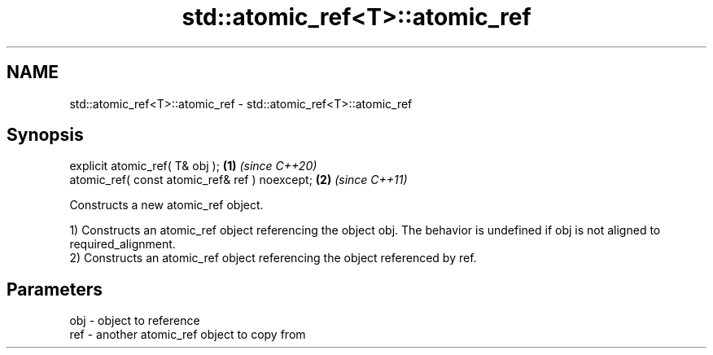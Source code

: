 .TH std::atomic_ref<T>::atomic_ref 3 "2020.03.24" "http://cppreference.com" "C++ Standard Libary"
.SH NAME
std::atomic_ref<T>::atomic_ref \- std::atomic_ref<T>::atomic_ref

.SH Synopsis
   explicit atomic_ref( T& obj );                \fB(1)\fP \fI(since C++20)\fP
   atomic_ref( const atomic_ref& ref ) noexcept; \fB(2)\fP \fI(since C++11)\fP

   Constructs a new atomic_ref object.

   1) Constructs an atomic_ref object referencing the object obj. The behavior is undefined if obj is not aligned to required_alignment.
   2) Constructs an atomic_ref object referencing the object referenced by ref.

.SH Parameters

   obj - object to reference
   ref - another atomic_ref object to copy from
